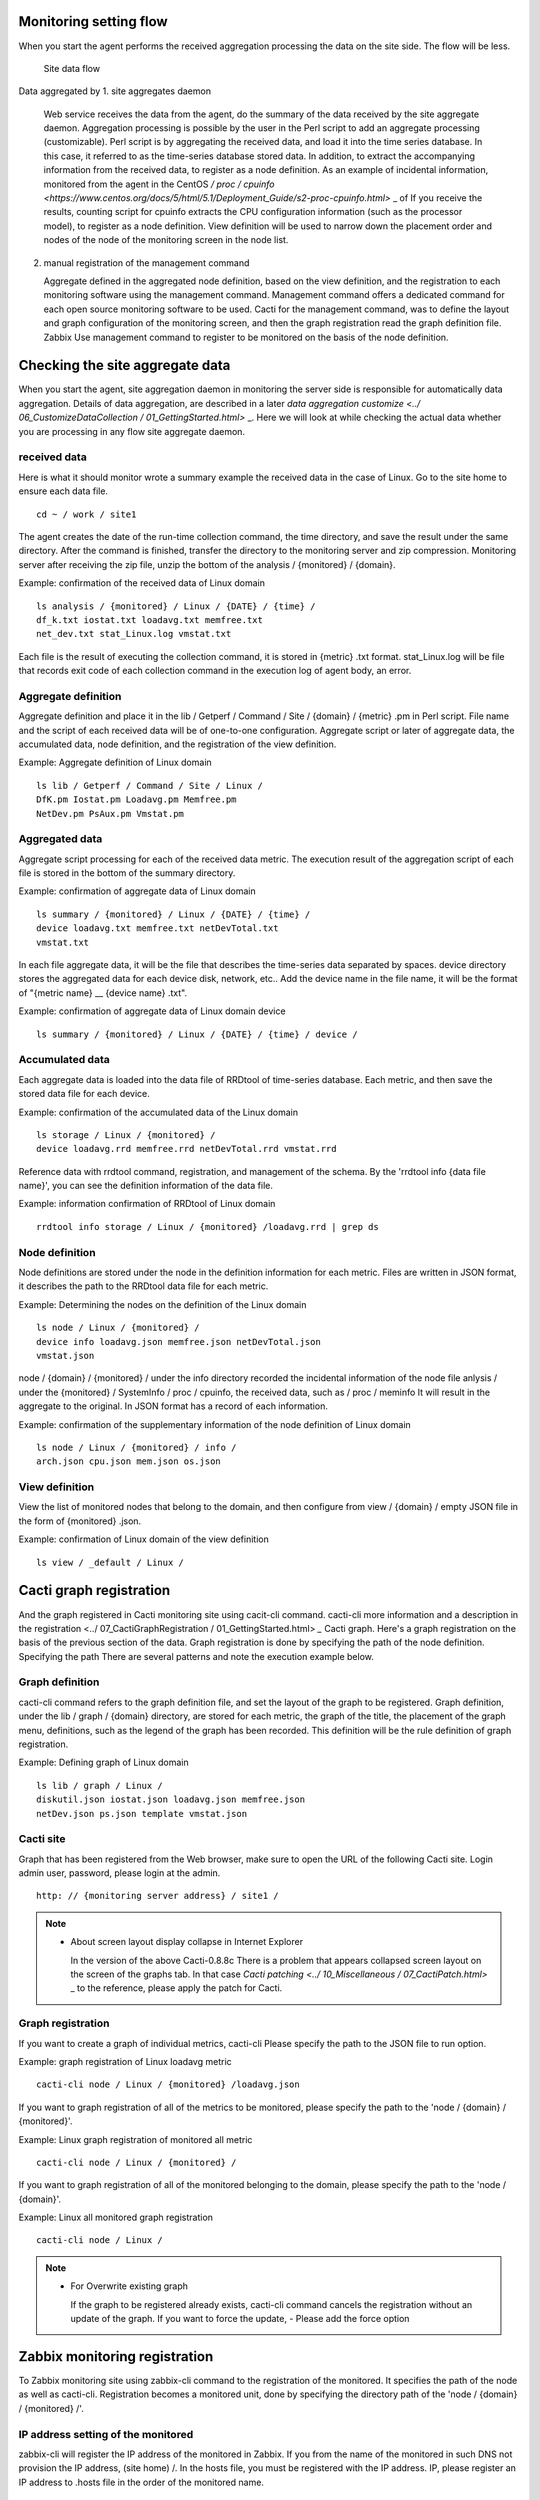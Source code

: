 Monitoring setting flow
==============

When you start the agent performs the received aggregation processing the data on the site side. The flow will be less.

.. Figure :: ../image/site_data_flow.png
   : Align: center
   : Alt: site data flow

   Site data flow

Data aggregated by 1. site aggregates daemon

   Web service receives the data from the agent, do the summary of the data received by the site aggregate daemon. Aggregation processing is possible by the user in the Perl script to add an aggregate processing (customizable). Perl script is by aggregating the received data, and load it into the time series database. In this case, it referred to as the time-series database stored data. In addition, to extract the accompanying information from the received data, to register as a node definition. As an example of incidental information, monitored from the agent in the CentOS `/ proc / cpuinfo <https://www.centos.org/docs/5/html/5.1/Deployment_Guide/s2-proc-cpuinfo.html>` _ of If you receive the results, counting script for cpuinfo extracts the CPU configuration information (such as the processor model), to register as a node definition. View definition will be used to narrow down the placement order and nodes of the node of the monitoring screen in the node list.

2. manual registration of the management command

   Aggregate defined in the aggregated node definition, based on the view definition, and the registration to each monitoring software using the management command. Management command offers a dedicated command for each open source monitoring software to be used. Cacti for the management command, was to define the layout and graph configuration of the monitoring screen, and then the graph registration read the graph definition file. Zabbix
   Use management command to register to be monitored on the basis of the node definition.

Checking the site aggregate data
======================

When you start the agent, site aggregation daemon in monitoring the server side is responsible for automatically data aggregation. Details of data aggregation, are described in a later `data aggregation customize <../ 06_CustomizeDataCollection / 01_GettingStarted.html>` _. Here we will look at while checking the actual data whether you are processing in any flow site aggregate daemon.

received data
----------

Here is what it should monitor wrote a summary example the received data in the case of Linux. Go to the site home to ensure each data file.

::

    cd ~ / work / site1

The agent creates the date of the run-time collection command, the time directory, and save the result under the same directory. After the command is finished, transfer the directory to the monitoring server and zip compression. Monitoring server after receiving the zip file, unzip the bottom of the analysis / {monitored} / {domain}.

Example: confirmation of the received data of Linux domain

::

    ls analysis / {monitored} / Linux / {DATE} / {time} /
    df_k.txt iostat.txt loadavg.txt memfree.txt
    net_dev.txt stat_Linux.log vmstat.txt

Each file is the result of executing the collection command, it is stored in {metric} .txt format. stat_Linux.log will be file that records exit code of each collection command in the execution log of agent body, an error.

Aggregate definition
--------

Aggregate definition and place it in the lib / Getperf / Command / Site / {domain} / {metric} .pm in Perl script. File name and the script of each received data will be of one-to-one configuration. Aggregate script or later of aggregate data, the accumulated data, node definition, and the registration of the view definition.

Example: Aggregate definition of Linux domain

::

    ls lib / Getperf / Command / Site / Linux /
    DfK.pm Iostat.pm Loadavg.pm Memfree.pm
    NetDev.pm PsAux.pm Vmstat.pm

Aggregated data
----------

Aggregate script processing for each of the received data metric. The execution result of the aggregation script of each file is stored in the bottom of the summary directory.

Example: confirmation of aggregate data of Linux domain

::

    ls summary / {monitored} / Linux / {DATE} / {time} /
    device loadavg.txt memfree.txt netDevTotal.txt
    vmstat.txt

In each file aggregate data, it will be the file that describes the time-series data separated by spaces. device directory stores the aggregated data for each device disk, network, etc.. Add the device name in the file name, it will be the format of "{metric name} __ {device name} .txt".

Example: confirmation of aggregate data of Linux domain device

::

    ls summary / {monitored} / Linux / {DATE} / {time} / device /

Accumulated data
----------

Each aggregate data is loaded into the data file of RRDtool of time-series database. Each metric, and then save the stored data file for each device.

Example: confirmation of the accumulated data of the Linux domain

::

    ls storage / Linux / {monitored} /
    device loadavg.rrd memfree.rrd netDevTotal.rrd vmstat.rrd

Reference data with rrdtool command, registration, and management of the schema. By the 'rrdtool info {data file name}', you can see the definition information of the data file.

Example: information confirmation of RRDtool of Linux domain

::

    rrdtool info storage / Linux / {monitored} /loadavg.rrd | grep ds

Node definition
----------

Node definitions are stored under the node in the definition information for each metric. Files are written in JSON format, it describes the path to the RRDtool data file for each metric.

Example: Determining the nodes on the definition of the Linux domain

::

    ls node / Linux / {monitored} /
    device info loadavg.json memfree.json netDevTotal.json
    vmstat.json

node / {domain} / {monitored} / under the info directory recorded the incidental information of the node file anlysis / under the {monitored} / SystemInfo / proc / cpuinfo, the received data, such as / proc / meminfo It will result in the aggregate to the original. In JSON format has a record of each information.

Example: confirmation of the supplementary information of the node definition of Linux domain

::

    ls node / Linux / {monitored} / info /
    arch.json cpu.json mem.json os.json

View definition
----------

View the list of monitored nodes that belong to the domain, and then configure from view / {domain} / empty JSON file in the form of {monitored} .json.

Example: confirmation of Linux domain of the view definition

::

    ls view / _default / Linux /

Cacti graph registration
================

And the graph registered in Cacti monitoring site using cacit-cli command. cacti-cli more information and a description in the registration <../ 07_CactiGraphRegistration / 01_GettingStarted.html> `_` Cacti graph. Here's a graph registration on the basis of the previous section of the data.
Graph registration is done by specifying the path of the node definition. Specifying the path There are several patterns and note the execution example below.

Graph definition
----------

cacti-cli command refers to the graph definition file, and set the layout of the graph to be registered. Graph definition, under the lib / graph / {domain} directory, are stored for each metric, the graph of the title, the placement of the graph menu, definitions, such as the legend of the graph has been recorded. This definition will be the rule definition of graph registration.

Example: Defining graph of Linux domain

::

    ls lib / graph / Linux /
    diskutil.json iostat.json loadavg.json memfree.json
    netDev.json ps.json template vmstat.json

Cacti site
------------

Graph that has been registered from the Web browser, make sure to open the URL of the following Cacti site. Login admin user, password, please login at the admin.

::

    http: // {monitoring server address} / site1 /

.. Note ::

    * About screen layout display collapse in Internet Explorer

      In the version of the above Cacti-0.8.8c There is a problem that appears collapsed screen layout on the screen of the graphs tab. In that case
      `Cacti patching <../ 10_Miscellaneous / 07_CactiPatch.html>` _ to the reference, please apply the patch for Cacti.

Graph registration
----------

If you want to create a graph of individual metrics, cacti-cli
Please specify the path to the JSON file to run option.

Example: graph registration of Linux loadavg metric

::

    cacti-cli node / Linux / {monitored} /loadavg.json

If you want to graph registration of all of the metrics to be monitored, please specify the path to the 'node / {domain} / {monitored}'.

Example: Linux graph registration of monitored all metric

::

    cacti-cli node / Linux / {monitored} /

If you want to graph registration of all of the monitored belonging to the domain, please specify the path to the 'node / {domain}'.

Example: Linux all monitored graph registration

::

    cacti-cli node / Linux /

.. Note ::

    * For Overwrite existing graph

      If the graph to be registered already exists, cacti-cli command cancels the registration without an update of the graph. If you want to force the update, - Please add the force option

Zabbix monitoring registration
===============

To Zabbix monitoring site using zabbix-cli command to the registration of the monitored. It specifies the path of the node as well as cacti-cli. Registration becomes a monitored unit, done by specifying the directory path of the 'node / {domain} / {monitored} /'.

IP address setting of the monitored
------------------------

zabbix-cli will register the IP address of the monitored in Zabbix. If you from the name of the monitored in such DNS not provision the IP address, (site home) /. In the hosts file, you must be registered with the IP address. IP, please register an IP address to .hosts file in the order of the monitored name.

::

    vi .hosts

    XXX.XXX.XX.XX {monitored}

.. Note ::

    * For monitored name

      Monitored name that describes the .hosts must be the same as the monitored directory name of the node defined path.
      Monitored directory name of the node defined path has the following conversion from the actual host name.

      - Uppercase letters converted to lowercase
      - Remove the suffix part of the domain (such as .your-company.co.jp)

Zabbix monitoring registration
---------------

zabbix-cli [--add \ | --rm \ | --info] using the {node-defined path} command
And the registration of Zabbix. Zabbix in the following command
And the confirmation of the registration information.

Example: confirmation of Linux monitored Zabbix registration information

::

    zabbix-cli --info ./node/Linux/ {monitored} /

The actual registration will be following command.

Example: Linux monitored Zabbix registration

::

    zabbix-cli --add ./node/Linux/ {monitored} /

cacti-cli
Similarly, in the case of the specified domain and, to register all monitored belonging to the domain. Detail is
`Zabbix monitoring registration <../ 05_AdminCommand / 03_ZabbixHostRegist.html>` are described in _.

Zabbix site
-------------

From the Web browser, make sure the monitoring item to open the URL of the following Zabbix monitoring site. Login admin user, password
Please log in with $ GETPERF_HOME / conf / password noted getperf_zabbix.json.

::

    http: // {monitoring server address} / zabbix

zabbix-cli command is the only set of monitored monitoring and trigger based on the template. Customization and the template, the trigger of the notification destination is done manually from the Web management screen.
